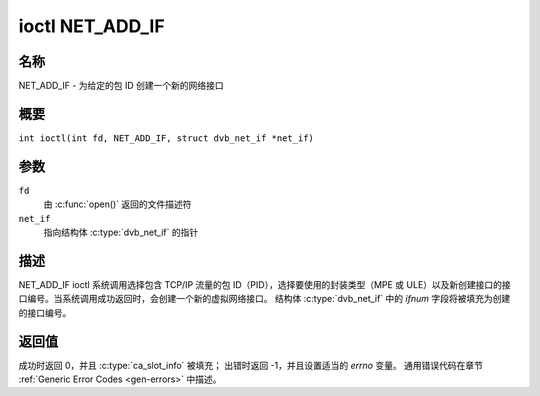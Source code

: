 .. SPDX 许可证标识符: GFDL-1.1-no-invariants-or-later
.. c:namespace:: DTV.net

.. _NET_ADD_IF:

****************
ioctl NET_ADD_IF
****************

名称
====

NET_ADD_IF - 为给定的包 ID 创建一个新的网络接口

概要
====

.. c:macro:: NET_ADD_IF

``int ioctl(int fd, NET_ADD_IF, struct dvb_net_if *net_if)``

参数
====

``fd``
    由 :c:func:`open()` 返回的文件描述符
``net_if``
    指向结构体 :c:type:`dvb_net_if` 的指针

描述
====

NET_ADD_IF ioctl 系统调用选择包含 TCP/IP 流量的包 ID（PID），选择要使用的封装类型（MPE 或 ULE）以及新创建接口的接口编号。当系统调用成功返回时，会创建一个新的虚拟网络接口。
结构体 :c:type:`dvb_net_if` 中的 `ifnum` 字段将被填充为创建的接口编号。

返回值
============

成功时返回 0，并且 :c:type:`ca_slot_info` 被填充；
出错时返回 -1，并且设置适当的 `errno` 变量。
通用错误代码在章节 :ref:`Generic Error Codes <gen-errors>` 中描述。
